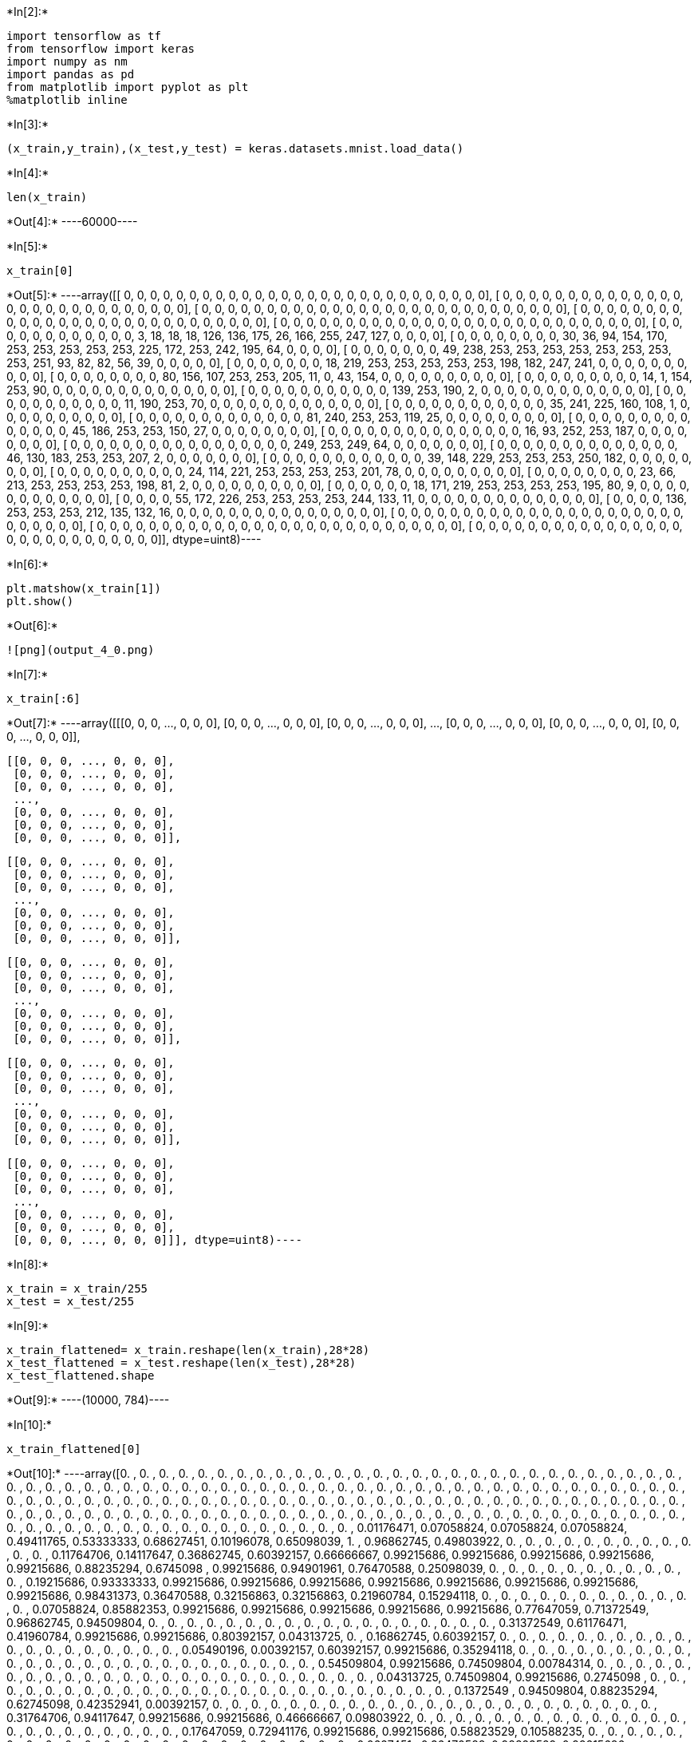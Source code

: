 +*In[2]:*+
[source, ipython3]
----
import tensorflow as tf
from tensorflow import keras
import numpy as nm
import pandas as pd
from matplotlib import pyplot as plt
%matplotlib inline
----


+*In[3]:*+
[source, ipython3]
----
(x_train,y_train),(x_test,y_test) = keras.datasets.mnist.load_data()
----


+*In[4]:*+
[source, ipython3]
----
len(x_train)
----


+*Out[4]:*+
----60000----


+*In[5]:*+
[source, ipython3]
----
x_train[0]
----


+*Out[5]:*+
----array([[  0,   0,   0,   0,   0,   0,   0,   0,   0,   0,   0,   0,   0,
          0,   0,   0,   0,   0,   0,   0,   0,   0,   0,   0,   0,   0,
          0,   0],
       [  0,   0,   0,   0,   0,   0,   0,   0,   0,   0,   0,   0,   0,
          0,   0,   0,   0,   0,   0,   0,   0,   0,   0,   0,   0,   0,
          0,   0],
       [  0,   0,   0,   0,   0,   0,   0,   0,   0,   0,   0,   0,   0,
          0,   0,   0,   0,   0,   0,   0,   0,   0,   0,   0,   0,   0,
          0,   0],
       [  0,   0,   0,   0,   0,   0,   0,   0,   0,   0,   0,   0,   0,
          0,   0,   0,   0,   0,   0,   0,   0,   0,   0,   0,   0,   0,
          0,   0],
       [  0,   0,   0,   0,   0,   0,   0,   0,   0,   0,   0,   0,   0,
          0,   0,   0,   0,   0,   0,   0,   0,   0,   0,   0,   0,   0,
          0,   0],
       [  0,   0,   0,   0,   0,   0,   0,   0,   0,   0,   0,   0,   3,
         18,  18,  18, 126, 136, 175,  26, 166, 255, 247, 127,   0,   0,
          0,   0],
       [  0,   0,   0,   0,   0,   0,   0,   0,  30,  36,  94, 154, 170,
        253, 253, 253, 253, 253, 225, 172, 253, 242, 195,  64,   0,   0,
          0,   0],
       [  0,   0,   0,   0,   0,   0,   0,  49, 238, 253, 253, 253, 253,
        253, 253, 253, 253, 251,  93,  82,  82,  56,  39,   0,   0,   0,
          0,   0],
       [  0,   0,   0,   0,   0,   0,   0,  18, 219, 253, 253, 253, 253,
        253, 198, 182, 247, 241,   0,   0,   0,   0,   0,   0,   0,   0,
          0,   0],
       [  0,   0,   0,   0,   0,   0,   0,   0,  80, 156, 107, 253, 253,
        205,  11,   0,  43, 154,   0,   0,   0,   0,   0,   0,   0,   0,
          0,   0],
       [  0,   0,   0,   0,   0,   0,   0,   0,   0,  14,   1, 154, 253,
         90,   0,   0,   0,   0,   0,   0,   0,   0,   0,   0,   0,   0,
          0,   0],
       [  0,   0,   0,   0,   0,   0,   0,   0,   0,   0,   0, 139, 253,
        190,   2,   0,   0,   0,   0,   0,   0,   0,   0,   0,   0,   0,
          0,   0],
       [  0,   0,   0,   0,   0,   0,   0,   0,   0,   0,   0,  11, 190,
        253,  70,   0,   0,   0,   0,   0,   0,   0,   0,   0,   0,   0,
          0,   0],
       [  0,   0,   0,   0,   0,   0,   0,   0,   0,   0,   0,   0,  35,
        241, 225, 160, 108,   1,   0,   0,   0,   0,   0,   0,   0,   0,
          0,   0],
       [  0,   0,   0,   0,   0,   0,   0,   0,   0,   0,   0,   0,   0,
         81, 240, 253, 253, 119,  25,   0,   0,   0,   0,   0,   0,   0,
          0,   0],
       [  0,   0,   0,   0,   0,   0,   0,   0,   0,   0,   0,   0,   0,
          0,  45, 186, 253, 253, 150,  27,   0,   0,   0,   0,   0,   0,
          0,   0],
       [  0,   0,   0,   0,   0,   0,   0,   0,   0,   0,   0,   0,   0,
          0,   0,  16,  93, 252, 253, 187,   0,   0,   0,   0,   0,   0,
          0,   0],
       [  0,   0,   0,   0,   0,   0,   0,   0,   0,   0,   0,   0,   0,
          0,   0,   0,   0, 249, 253, 249,  64,   0,   0,   0,   0,   0,
          0,   0],
       [  0,   0,   0,   0,   0,   0,   0,   0,   0,   0,   0,   0,   0,
          0,  46, 130, 183, 253, 253, 207,   2,   0,   0,   0,   0,   0,
          0,   0],
       [  0,   0,   0,   0,   0,   0,   0,   0,   0,   0,   0,   0,  39,
        148, 229, 253, 253, 253, 250, 182,   0,   0,   0,   0,   0,   0,
          0,   0],
       [  0,   0,   0,   0,   0,   0,   0,   0,   0,   0,  24, 114, 221,
        253, 253, 253, 253, 201,  78,   0,   0,   0,   0,   0,   0,   0,
          0,   0],
       [  0,   0,   0,   0,   0,   0,   0,   0,  23,  66, 213, 253, 253,
        253, 253, 198,  81,   2,   0,   0,   0,   0,   0,   0,   0,   0,
          0,   0],
       [  0,   0,   0,   0,   0,   0,  18, 171, 219, 253, 253, 253, 253,
        195,  80,   9,   0,   0,   0,   0,   0,   0,   0,   0,   0,   0,
          0,   0],
       [  0,   0,   0,   0,  55, 172, 226, 253, 253, 253, 253, 244, 133,
         11,   0,   0,   0,   0,   0,   0,   0,   0,   0,   0,   0,   0,
          0,   0],
       [  0,   0,   0,   0, 136, 253, 253, 253, 212, 135, 132,  16,   0,
          0,   0,   0,   0,   0,   0,   0,   0,   0,   0,   0,   0,   0,
          0,   0],
       [  0,   0,   0,   0,   0,   0,   0,   0,   0,   0,   0,   0,   0,
          0,   0,   0,   0,   0,   0,   0,   0,   0,   0,   0,   0,   0,
          0,   0],
       [  0,   0,   0,   0,   0,   0,   0,   0,   0,   0,   0,   0,   0,
          0,   0,   0,   0,   0,   0,   0,   0,   0,   0,   0,   0,   0,
          0,   0],
       [  0,   0,   0,   0,   0,   0,   0,   0,   0,   0,   0,   0,   0,
          0,   0,   0,   0,   0,   0,   0,   0,   0,   0,   0,   0,   0,
          0,   0]], dtype=uint8)----


+*In[6]:*+
[source, ipython3]
----
plt.matshow(x_train[1])
plt.show()
----


+*Out[6]:*+
----
![png](output_4_0.png)
----


+*In[7]:*+
[source, ipython3]
----
x_train[:6]
----


+*Out[7]:*+
----array([[[0, 0, 0, ..., 0, 0, 0],
        [0, 0, 0, ..., 0, 0, 0],
        [0, 0, 0, ..., 0, 0, 0],
        ...,
        [0, 0, 0, ..., 0, 0, 0],
        [0, 0, 0, ..., 0, 0, 0],
        [0, 0, 0, ..., 0, 0, 0]],

       [[0, 0, 0, ..., 0, 0, 0],
        [0, 0, 0, ..., 0, 0, 0],
        [0, 0, 0, ..., 0, 0, 0],
        ...,
        [0, 0, 0, ..., 0, 0, 0],
        [0, 0, 0, ..., 0, 0, 0],
        [0, 0, 0, ..., 0, 0, 0]],

       [[0, 0, 0, ..., 0, 0, 0],
        [0, 0, 0, ..., 0, 0, 0],
        [0, 0, 0, ..., 0, 0, 0],
        ...,
        [0, 0, 0, ..., 0, 0, 0],
        [0, 0, 0, ..., 0, 0, 0],
        [0, 0, 0, ..., 0, 0, 0]],

       [[0, 0, 0, ..., 0, 0, 0],
        [0, 0, 0, ..., 0, 0, 0],
        [0, 0, 0, ..., 0, 0, 0],
        ...,
        [0, 0, 0, ..., 0, 0, 0],
        [0, 0, 0, ..., 0, 0, 0],
        [0, 0, 0, ..., 0, 0, 0]],

       [[0, 0, 0, ..., 0, 0, 0],
        [0, 0, 0, ..., 0, 0, 0],
        [0, 0, 0, ..., 0, 0, 0],
        ...,
        [0, 0, 0, ..., 0, 0, 0],
        [0, 0, 0, ..., 0, 0, 0],
        [0, 0, 0, ..., 0, 0, 0]],

       [[0, 0, 0, ..., 0, 0, 0],
        [0, 0, 0, ..., 0, 0, 0],
        [0, 0, 0, ..., 0, 0, 0],
        ...,
        [0, 0, 0, ..., 0, 0, 0],
        [0, 0, 0, ..., 0, 0, 0],
        [0, 0, 0, ..., 0, 0, 0]]], dtype=uint8)----


+*In[8]:*+
[source, ipython3]
----
x_train = x_train/255
x_test = x_test/255
----


+*In[9]:*+
[source, ipython3]
----
x_train_flattened= x_train.reshape(len(x_train),28*28)
x_test_flattened = x_test.reshape(len(x_test),28*28)
x_test_flattened.shape
----


+*Out[9]:*+
----(10000, 784)----


+*In[10]:*+
[source, ipython3]
----
x_train_flattened[0]
----


+*Out[10]:*+
----array([0.        , 0.        , 0.        , 0.        , 0.        ,
       0.        , 0.        , 0.        , 0.        , 0.        ,
       0.        , 0.        , 0.        , 0.        , 0.        ,
       0.        , 0.        , 0.        , 0.        , 0.        ,
       0.        , 0.        , 0.        , 0.        , 0.        ,
       0.        , 0.        , 0.        , 0.        , 0.        ,
       0.        , 0.        , 0.        , 0.        , 0.        ,
       0.        , 0.        , 0.        , 0.        , 0.        ,
       0.        , 0.        , 0.        , 0.        , 0.        ,
       0.        , 0.        , 0.        , 0.        , 0.        ,
       0.        , 0.        , 0.        , 0.        , 0.        ,
       0.        , 0.        , 0.        , 0.        , 0.        ,
       0.        , 0.        , 0.        , 0.        , 0.        ,
       0.        , 0.        , 0.        , 0.        , 0.        ,
       0.        , 0.        , 0.        , 0.        , 0.        ,
       0.        , 0.        , 0.        , 0.        , 0.        ,
       0.        , 0.        , 0.        , 0.        , 0.        ,
       0.        , 0.        , 0.        , 0.        , 0.        ,
       0.        , 0.        , 0.        , 0.        , 0.        ,
       0.        , 0.        , 0.        , 0.        , 0.        ,
       0.        , 0.        , 0.        , 0.        , 0.        ,
       0.        , 0.        , 0.        , 0.        , 0.        ,
       0.        , 0.        , 0.        , 0.        , 0.        ,
       0.        , 0.        , 0.        , 0.        , 0.        ,
       0.        , 0.        , 0.        , 0.        , 0.        ,
       0.        , 0.        , 0.        , 0.        , 0.        ,
       0.        , 0.        , 0.        , 0.        , 0.        ,
       0.        , 0.        , 0.        , 0.        , 0.        ,
       0.        , 0.        , 0.        , 0.        , 0.        ,
       0.        , 0.        , 0.        , 0.        , 0.        ,
       0.        , 0.        , 0.01176471, 0.07058824, 0.07058824,
       0.07058824, 0.49411765, 0.53333333, 0.68627451, 0.10196078,
       0.65098039, 1.        , 0.96862745, 0.49803922, 0.        ,
       0.        , 0.        , 0.        , 0.        , 0.        ,
       0.        , 0.        , 0.        , 0.        , 0.        ,
       0.        , 0.11764706, 0.14117647, 0.36862745, 0.60392157,
       0.66666667, 0.99215686, 0.99215686, 0.99215686, 0.99215686,
       0.99215686, 0.88235294, 0.6745098 , 0.99215686, 0.94901961,
       0.76470588, 0.25098039, 0.        , 0.        , 0.        ,
       0.        , 0.        , 0.        , 0.        , 0.        ,
       0.        , 0.        , 0.        , 0.19215686, 0.93333333,
       0.99215686, 0.99215686, 0.99215686, 0.99215686, 0.99215686,
       0.99215686, 0.99215686, 0.99215686, 0.98431373, 0.36470588,
       0.32156863, 0.32156863, 0.21960784, 0.15294118, 0.        ,
       0.        , 0.        , 0.        , 0.        , 0.        ,
       0.        , 0.        , 0.        , 0.        , 0.        ,
       0.        , 0.07058824, 0.85882353, 0.99215686, 0.99215686,
       0.99215686, 0.99215686, 0.99215686, 0.77647059, 0.71372549,
       0.96862745, 0.94509804, 0.        , 0.        , 0.        ,
       0.        , 0.        , 0.        , 0.        , 0.        ,
       0.        , 0.        , 0.        , 0.        , 0.        ,
       0.        , 0.        , 0.        , 0.        , 0.        ,
       0.31372549, 0.61176471, 0.41960784, 0.99215686, 0.99215686,
       0.80392157, 0.04313725, 0.        , 0.16862745, 0.60392157,
       0.        , 0.        , 0.        , 0.        , 0.        ,
       0.        , 0.        , 0.        , 0.        , 0.        ,
       0.        , 0.        , 0.        , 0.        , 0.        ,
       0.        , 0.        , 0.        , 0.        , 0.05490196,
       0.00392157, 0.60392157, 0.99215686, 0.35294118, 0.        ,
       0.        , 0.        , 0.        , 0.        , 0.        ,
       0.        , 0.        , 0.        , 0.        , 0.        ,
       0.        , 0.        , 0.        , 0.        , 0.        ,
       0.        , 0.        , 0.        , 0.        , 0.        ,
       0.        , 0.        , 0.        , 0.        , 0.54509804,
       0.99215686, 0.74509804, 0.00784314, 0.        , 0.        ,
       0.        , 0.        , 0.        , 0.        , 0.        ,
       0.        , 0.        , 0.        , 0.        , 0.        ,
       0.        , 0.        , 0.        , 0.        , 0.        ,
       0.        , 0.        , 0.        , 0.        , 0.        ,
       0.        , 0.        , 0.04313725, 0.74509804, 0.99215686,
       0.2745098 , 0.        , 0.        , 0.        , 0.        ,
       0.        , 0.        , 0.        , 0.        , 0.        ,
       0.        , 0.        , 0.        , 0.        , 0.        ,
       0.        , 0.        , 0.        , 0.        , 0.        ,
       0.        , 0.        , 0.        , 0.        , 0.        ,
       0.        , 0.1372549 , 0.94509804, 0.88235294, 0.62745098,
       0.42352941, 0.00392157, 0.        , 0.        , 0.        ,
       0.        , 0.        , 0.        , 0.        , 0.        ,
       0.        , 0.        , 0.        , 0.        , 0.        ,
       0.        , 0.        , 0.        , 0.        , 0.        ,
       0.        , 0.        , 0.        , 0.        , 0.        ,
       0.31764706, 0.94117647, 0.99215686, 0.99215686, 0.46666667,
       0.09803922, 0.        , 0.        , 0.        , 0.        ,
       0.        , 0.        , 0.        , 0.        , 0.        ,
       0.        , 0.        , 0.        , 0.        , 0.        ,
       0.        , 0.        , 0.        , 0.        , 0.        ,
       0.        , 0.        , 0.        , 0.        , 0.17647059,
       0.72941176, 0.99215686, 0.99215686, 0.58823529, 0.10588235,
       0.        , 0.        , 0.        , 0.        , 0.        ,
       0.        , 0.        , 0.        , 0.        , 0.        ,
       0.        , 0.        , 0.        , 0.        , 0.        ,
       0.        , 0.        , 0.        , 0.        , 0.        ,
       0.        , 0.        , 0.        , 0.0627451 , 0.36470588,
       0.98823529, 0.99215686, 0.73333333, 0.        , 0.        ,
       0.        , 0.        , 0.        , 0.        , 0.        ,
       0.        , 0.        , 0.        , 0.        , 0.        ,
       0.        , 0.        , 0.        , 0.        , 0.        ,
       0.        , 0.        , 0.        , 0.        , 0.        ,
       0.        , 0.        , 0.        , 0.97647059, 0.99215686,
       0.97647059, 0.25098039, 0.        , 0.        , 0.        ,
       0.        , 0.        , 0.        , 0.        , 0.        ,
       0.        , 0.        , 0.        , 0.        , 0.        ,
       0.        , 0.        , 0.        , 0.        , 0.        ,
       0.        , 0.        , 0.        , 0.18039216, 0.50980392,
       0.71764706, 0.99215686, 0.99215686, 0.81176471, 0.00784314,
       0.        , 0.        , 0.        , 0.        , 0.        ,
       0.        , 0.        , 0.        , 0.        , 0.        ,
       0.        , 0.        , 0.        , 0.        , 0.        ,
       0.        , 0.        , 0.        , 0.        , 0.15294118,
       0.58039216, 0.89803922, 0.99215686, 0.99215686, 0.99215686,
       0.98039216, 0.71372549, 0.        , 0.        , 0.        ,
       0.        , 0.        , 0.        , 0.        , 0.        ,
       0.        , 0.        , 0.        , 0.        , 0.        ,
       0.        , 0.        , 0.        , 0.        , 0.        ,
       0.09411765, 0.44705882, 0.86666667, 0.99215686, 0.99215686,
       0.99215686, 0.99215686, 0.78823529, 0.30588235, 0.        ,
       0.        , 0.        , 0.        , 0.        , 0.        ,
       0.        , 0.        , 0.        , 0.        , 0.        ,
       0.        , 0.        , 0.        , 0.        , 0.        ,
       0.        , 0.09019608, 0.25882353, 0.83529412, 0.99215686,
       0.99215686, 0.99215686, 0.99215686, 0.77647059, 0.31764706,
       0.00784314, 0.        , 0.        , 0.        , 0.        ,
       0.        , 0.        , 0.        , 0.        , 0.        ,
       0.        , 0.        , 0.        , 0.        , 0.        ,
       0.        , 0.        , 0.07058824, 0.67058824, 0.85882353,
       0.99215686, 0.99215686, 0.99215686, 0.99215686, 0.76470588,
       0.31372549, 0.03529412, 0.        , 0.        , 0.        ,
       0.        , 0.        , 0.        , 0.        , 0.        ,
       0.        , 0.        , 0.        , 0.        , 0.        ,
       0.        , 0.        , 0.        , 0.21568627, 0.6745098 ,
       0.88627451, 0.99215686, 0.99215686, 0.99215686, 0.99215686,
       0.95686275, 0.52156863, 0.04313725, 0.        , 0.        ,
       0.        , 0.        , 0.        , 0.        , 0.        ,
       0.        , 0.        , 0.        , 0.        , 0.        ,
       0.        , 0.        , 0.        , 0.        , 0.        ,
       0.        , 0.53333333, 0.99215686, 0.99215686, 0.99215686,
       0.83137255, 0.52941176, 0.51764706, 0.0627451 , 0.        ,
       0.        , 0.        , 0.        , 0.        , 0.        ,
       0.        , 0.        , 0.        , 0.        , 0.        ,
       0.        , 0.        , 0.        , 0.        , 0.        ,
       0.        , 0.        , 0.        , 0.        , 0.        ,
       0.        , 0.        , 0.        , 0.        , 0.        ,
       0.        , 0.        , 0.        , 0.        , 0.        ,
       0.        , 0.        , 0.        , 0.        , 0.        ,
       0.        , 0.        , 0.        , 0.        , 0.        ,
       0.        , 0.        , 0.        , 0.        , 0.        ,
       0.        , 0.        , 0.        , 0.        , 0.        ,
       0.        , 0.        , 0.        , 0.        , 0.        ,
       0.        , 0.        , 0.        , 0.        , 0.        ,
       0.        , 0.        , 0.        , 0.        , 0.        ,
       0.        , 0.        , 0.        , 0.        , 0.        ,
       0.        , 0.        , 0.        , 0.        , 0.        ,
       0.        , 0.        , 0.        , 0.        , 0.        ,
       0.        , 0.        , 0.        , 0.        , 0.        ,
       0.        , 0.        , 0.        , 0.        , 0.        ,
       0.        , 0.        , 0.        , 0.        , 0.        ,
       0.        , 0.        , 0.        , 0.        ])----


+*In[11]:*+
[source, ipython3]
----
structure = keras.Sequential([
    keras.layers.Dense(
        10, 
        input_shape = (784,),
        activation = 'sigmoid')])
structure.compile(optimizer='adam', loss= 'sparse_categorical_crossentropy', metrics = ['accuracy'])
structure.fit(x_train_flattened, y_train,epochs=5)
                  

----


+*Out[11]:*+
----
C:\Users\lenovo\AppData\Local\Programs\Python\Python312\Lib\site-packages\keras\src\layers\core\dense.py:87: UserWarning: Do not pass an `input_shape`/`input_dim` argument to a layer. When using Sequential models, prefer using an `Input(shape)` object as the first layer in the model instead.
  super().__init__(activity_regularizer=activity_regularizer, **kwargs)

Epoch 1/5
[1m1875/1875[0m [32m━━━━━━━━━━━━━━━━━━━━[0m[37m[0m [1m4s[0m 1ms/step - accuracy: 0.8112 - loss: 0.7264
Epoch 2/5
[1m1875/1875[0m [32m━━━━━━━━━━━━━━━━━━━━[0m[37m[0m [1m2s[0m 1ms/step - accuracy: 0.9154 - loss: 0.3085
Epoch 3/5
[1m1875/1875[0m [32m━━━━━━━━━━━━━━━━━━━━[0m[37m[0m [1m2s[0m 1ms/step - accuracy: 0.9208 - loss: 0.2875
Epoch 4/5
[1m1875/1875[0m [32m━━━━━━━━━━━━━━━━━━━━[0m[37m[0m [1m2s[0m 1ms/step - accuracy: 0.9237 - loss: 0.2744
Epoch 5/5
[1m1875/1875[0m [32m━━━━━━━━━━━━━━━━━━━━[0m[37m[0m [1m3s[0m 1ms/step - accuracy: 0.9247 - loss: 0.2677
<keras.src.callbacks.history.History at 0x256dfc7b9e0>----


+*In[12]:*+
[source, ipython3]
----
structure.evaluate(x_test_flattened,y_test)
----


+*Out[12]:*+
----
[1m313/313[0m [32m━━━━━━━━━━━━━━━━━━━━[0m[37m[0m [1m1s[0m 1ms/step - accuracy: 0.9146 - loss: 0.3024
[0.26674434542655945, 0.9259999990463257]----


+*In[13]:*+
[source, ipython3]
----
structure.predict(x_test_flattened)
----


+*Out[13]:*+
----
[1m313/313[0m [32m━━━━━━━━━━━━━━━━━━━━[0m[37m[0m [1m1s[0m 1ms/step
array([[4.2433362e-02, 3.4030279e-07, 5.7547722e-02, ..., 9.9978757e-01,
        8.9140676e-02, 5.6180251e-01],
       [5.0721645e-01, 8.2435319e-03, 9.9937558e-01, ..., 8.3958871e-13,
        1.6453403e-01, 1.7046971e-09],
       [5.5843603e-04, 9.9429345e-01, 7.0418561e-01, ..., 1.3701946e-01,
        3.7942201e-01, 5.0358858e-02],
       ...,
       [4.6521236e-06, 3.1935774e-06, 1.4650397e-03, ..., 1.8101467e-01,
        4.2569479e-01, 6.5882373e-01],
       [1.0080431e-04, 9.5310614e-05, 2.0037270e-04, ..., 3.2651224e-05,
        6.1460519e-01, 7.7821300e-05],
       [7.4680657e-03, 3.1195491e-10, 3.7789968e-01, ..., 1.5481300e-08,
        1.7930560e-04, 6.1525856e-07]], dtype=float32)----


+*In[17]:*+
[source, ipython3]
----
plt.matshow(x_test[9000])
----


+*Out[17]:*+
----<matplotlib.image.AxesImage at 0x25682a9ad80>
![png](output_12_1.png)
----


+*In[18]:*+
[source, ipython3]
----
y_predicted = structure.predict(x_test_flattened)
y_predicted[32]
----


+*Out[18]:*+
----
[1m313/313[0m [32m━━━━━━━━━━━━━━━━━━━━[0m[37m[0m [1m0s[0m 1ms/step
array([5.0034921e-04, 3.1307456e-04, 1.9341869e-02, 9.9479127e-01,
       8.5498337e-03, 9.5694894e-01, 9.3003488e-05, 9.5624782e-05,
       5.4716611e-01, 9.9022752e-03], dtype=float32)----


+*In[19]:*+
[source, ipython3]
----
nm.argmax(y_predicted[32])
----


+*Out[19]:*+
----3----


+*In[20]:*+
[source, ipython3]
----
y_predicted_labels = [nm.argmax(i) for i in y_predicted]
y_predicted_labels[:5]

----


+*Out[20]:*+
----[7, 2, 1, 0, 4]----


+*In[21]:*+
[source, ipython3]
----
y_test[:5]
----


+*Out[21]:*+
----array([7, 2, 1, 0, 4], dtype=uint8)----


+*In[22]:*+
[source, ipython3]
----
cm = tf.math.confusion_matrix(labels=y_test,predictions=y_predicted_labels)
cm
----


+*Out[22]:*+
----<tf.Tensor: shape=(10, 10), dtype=int32, numpy=
array([[ 964,    0,    1,    2,    0,    5,    4,    2,    2,    0],
       [   0, 1116,    3,    2,    0,    1,    4,    2,    7,    0],
       [   5,   10,  928,   16,    8,    3,   11,    9,   39,    3],
       [   3,    0,   20,  923,    0,   25,    2,   11,   20,    6],
       [   1,    2,    7,    1,  923,    0,    8,    4,    9,   27],
       [   8,    1,    5,   33,   12,  785,   11,    4,   30,    3],
       [  10,    3,   12,    1,    7,   11,  910,    2,    2,    0],
       [   1,    7,   25,    7,   10,    0,    0,  949,    1,   28],
       [   7,    9,    8,   23,   10,   28,    8,   11,  865,    5],
       [  10,    7,    2,   12,   39,    6,    0,   27,    9,  897]])>----


+*In[23]:*+
[source, ipython3]
----
import seaborn as sn
plt.figure(figsize=(10,7))
sn.heatmap(cm,annot=True,fmt='d')
plt.xlabel('Predicted')
plt.ylabel('Truth')

----


+*Out[23]:*+
----Text(95.72222222222221, 0.5, 'Truth')
![png](output_18_1.png)
----


+*In[24]:*+
[source, ipython3]
----
structure = keras.Sequential([
    keras.layers.Dense(
        100, 
        input_shape = (784,),
        activation = 'relu'),
keras.layers.Dense(
        10,
        activation = 'sigmoid')])
structure.compile(optimizer='adam', loss= 'sparse_categorical_crossentropy', metrics = ['accuracy'])
structure.fit(x_train_flattened, y_train,epochs=5)
----


+*Out[24]:*+
----
C:\Users\lenovo\AppData\Local\Programs\Python\Python312\Lib\site-packages\keras\src\layers\core\dense.py:87: UserWarning: Do not pass an `input_shape`/`input_dim` argument to a layer. When using Sequential models, prefer using an `Input(shape)` object as the first layer in the model instead.
  super().__init__(activity_regularizer=activity_regularizer, **kwargs)

Epoch 1/5
[1m1875/1875[0m [32m━━━━━━━━━━━━━━━━━━━━[0m[37m[0m [1m5s[0m 2ms/step - accuracy: 0.8701 - loss: 0.4538
Epoch 2/5
[1m1875/1875[0m [32m━━━━━━━━━━━━━━━━━━━━[0m[37m[0m [1m4s[0m 2ms/step - accuracy: 0.9607 - loss: 0.1352
Epoch 3/5
[1m1875/1875[0m [32m━━━━━━━━━━━━━━━━━━━━[0m[37m[0m [1m4s[0m 2ms/step - accuracy: 0.9740 - loss: 0.0892
Epoch 4/5
[1m1875/1875[0m [32m━━━━━━━━━━━━━━━━━━━━[0m[37m[0m [1m4s[0m 2ms/step - accuracy: 0.9810 - loss: 0.0631
Epoch 5/5
[1m1875/1875[0m [32m━━━━━━━━━━━━━━━━━━━━[0m[37m[0m [1m4s[0m 2ms/step - accuracy: 0.9846 - loss: 0.0498
<keras.src.callbacks.history.History at 0x25684abfc20>----


+*In[91]:*+
[source, ipython3]
----
y_predicted_labels = [nm.argmax(i) for i in y_predicted]
y_predicted_labels[:5]
cm = tf.math.confusion_matrix(labels=y_test,predictions=y_predicted_labels)

plt.figure(figsize=(10,7))
sn.heatmap(cm,annot=True,fmt='d')
plt.xlabel('Predicted')
plt.ylabel('Truth')
----


+*Out[91]:*+
----Text(95.72222222222221, 0.5, 'Truth')
![png](output_20_1.png)
----


+*In[25]:*+
[source, ipython3]
----
structure = keras.Sequential([
    keras.layers.Flatten(input_shape=(28,28)),
    keras.layers.Dense(
        100, 
        input_shape = (784,),
        activation = 'relu'),
    keras.layers.Dense(
        10,
        activation = 'sigmoid')])
structure.compile(optimizer='adam', loss= 'sparse_categorical_crossentropy', metrics = ['accuracy'])
structure.fit(x_train, y_train,epochs=5)
----


+*Out[25]:*+
----
C:\Users\lenovo\AppData\Local\Programs\Python\Python312\Lib\site-packages\keras\src\layers\reshaping\flatten.py:37: UserWarning: Do not pass an `input_shape`/`input_dim` argument to a layer. When using Sequential models, prefer using an `Input(shape)` object as the first layer in the model instead.
  super().__init__(**kwargs)

Epoch 1/5
[1m1875/1875[0m [32m━━━━━━━━━━━━━━━━━━━━[0m[37m[0m [1m5s[0m 2ms/step - accuracy: 0.8714 - loss: 0.4519
Epoch 2/5
[1m1875/1875[0m [32m━━━━━━━━━━━━━━━━━━━━[0m[37m[0m [1m4s[0m 2ms/step - accuracy: 0.9601 - loss: 0.1358
Epoch 3/5
[1m1875/1875[0m [32m━━━━━━━━━━━━━━━━━━━━[0m[37m[0m [1m4s[0m 2ms/step - accuracy: 0.9729 - loss: 0.0924
Epoch 4/5
[1m1875/1875[0m [32m━━━━━━━━━━━━━━━━━━━━[0m[37m[0m [1m4s[0m 2ms/step - accuracy: 0.9779 - loss: 0.0721
Epoch 5/5
[1m1875/1875[0m [32m━━━━━━━━━━━━━━━━━━━━[0m[37m[0m [1m4s[0m 2ms/step - accuracy: 0.9846 - loss: 0.0511
<keras.src.callbacks.history.History at 0x25684873710>----


+*In[ ]:*+
[source, ipython3]
----

----

